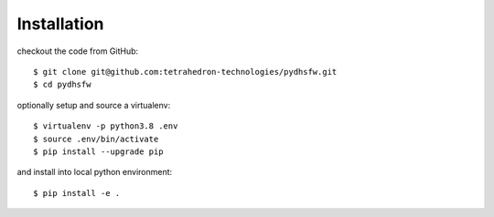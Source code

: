 ============
Installation
============

checkout the code from GitHub::

    $ git clone git@github.com:tetrahedron-technologies/pydhsfw.git
    $ cd pydhsfw

optionally setup and source a virtualenv::

    $ virtualenv -p python3.8 .env
    $ source .env/bin/activate
    $ pip install --upgrade pip

and install into local python environment::

    $ pip install -e .
